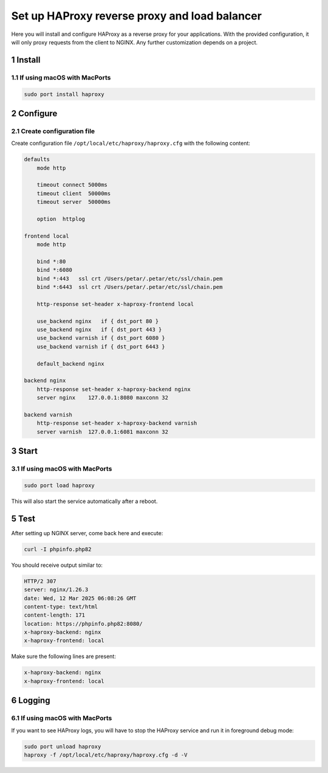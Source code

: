 Set up HAProxy reverse proxy and load balancer
==============================================

Here you will install and configure HAProxy as a reverse proxy for your applications. With the provided configuration,
it will only proxy requests from the client to NGINX. Any further customization depends on a project.

1 Install
---------

1.1 If using macOS with MacPorts
~~~~~~~~~~~~~~~~~~~~~~~~~~~~~~~~

.. code:: bash

   sudo port install haproxy

2 Configure
-----------

2.1 Create configuration file
~~~~~~~~~~~~~~~~~~~~~~~~~~~~~

Create configuration file ``/opt/local/etc/haproxy/haproxy.cfg`` with the following content:

.. code:: bash

   defaults
       mode http

       timeout connect 5000ms
       timeout client  50000ms
       timeout server  50000ms

       option  httplog

   frontend local
       mode http

       bind *:80
       bind *:6080
       bind *:443   ssl crt /Users/petar/.petar/etc/ssl/chain.pem
       bind *:6443  ssl crt /Users/petar/.petar/etc/ssl/chain.pem

       http-response set-header x-haproxy-frontend local

       use_backend nginx   if { dst_port 80 }
       use_backend nginx   if { dst_port 443 }
       use_backend varnish if { dst_port 6080 }
       use_backend varnish if { dst_port 6443 }

       default_backend nginx

   backend nginx
       http-response set-header x-haproxy-backend nginx
       server nginx    127.0.0.1:8080 maxconn 32

   backend varnish
       http-response set-header x-haproxy-backend varnish
       server varnish  127.0.0.1:6081 maxconn 32

3 Start
-------

3.1 If using macOS with MacPorts
~~~~~~~~~~~~~~~~~~~~~~~~~~~~~~~~

.. code:: bash

   sudo port load haproxy

This will also start the service automatically after a reboot.

5 Test
------

After setting up NGINX server, come back here and execute:

.. code:: bash

   curl -I phpinfo.php82

You should receive output similar to:

.. code:: bash

   HTTP/2 307
   server: nginx/1.26.3
   date: Wed, 12 Mar 2025 06:08:26 GMT
   content-type: text/html
   content-length: 171
   location: https://phpinfo.php82:8080/
   x-haproxy-backend: nginx
   x-haproxy-frontend: local

Make sure the following lines are present:

.. code:: bash

   x-haproxy-backend: nginx
   x-haproxy-frontend: local

6 Logging
---------

6.1 If using macOS with MacPorts
~~~~~~~~~~~~~~~~~~~~~~~~~~~~~~~~

If you want to see HAProxy logs, you will have to stop the HAProxy service and run it in foreground debug mode:

.. code:: bash

   sudo port unload haproxy
   haproxy -f /opt/local/etc/haproxy/haproxy.cfg -d -V
